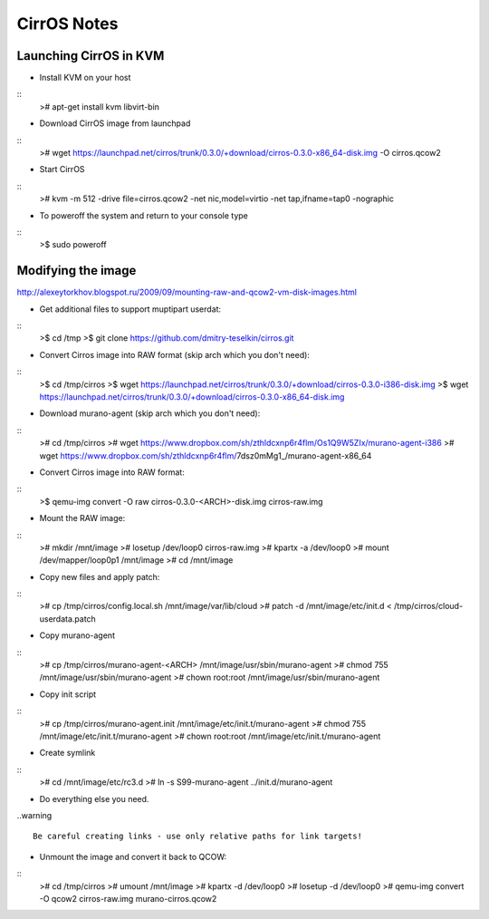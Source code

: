 CirrOS Notes
############


Launching CirrOS in KVM
=======================

* Install KVM on your host

::
	># apt-get install kvm libvirt-bin
..

* Download CirrOS image from launchpad

::
	># wget https://launchpad.net/cirros/trunk/0.3.0/+download/cirros-0.3.0-x86_64-disk.img -O cirros.qcow2
..

* Start CirrOS

::
	># kvm -m 512 -drive file=cirros.qcow2 -net nic,model=virtio -net tap,ifname=tap0 -nographic
..

* To poweroff the system and return to your console type

::
	>$ sudo poweroff
..

Modifying the image
===================

http://alexeytorkhov.blogspot.ru/2009/09/mounting-raw-and-qcow2-vm-disk-images.html

* Get additional files to support muptipart userdat:

::
	>$ cd /tmp
	>$ git clone https://github.com/dmitry-teselkin/cirros.git
..

* Convert Cirros image into RAW format (skip arch which you don't need):

::
	>$ cd /tmp/cirros
	>$ wget https://launchpad.net/cirros/trunk/0.3.0/+download/cirros-0.3.0-i386-disk.img
	>$ wget https://launchpad.net/cirros/trunk/0.3.0/+download/cirros-0.3.0-x86_64-disk.img
..

* Download murano-agent (skip arch which you don't need):

::
	># cd /tmp/cirros
	># wget https://www.dropbox.com/sh/zthldcxnp6r4flm/Os1Q9W5ZIx/murano-agent-i386
	># wget https://www.dropbox.com/sh/zthldcxnp6r4flm/7dsz0mMg1_/murano-agent-x86_64
..

* Convert Cirros image into RAW format:

::
	>$ qemu-img convert -O raw cirros-0.3.0-<ARCH>-disk.img cirros-raw.img
..

* Mount the RAW image:

::
	># mkdir /mnt/image
	># losetup /dev/loop0 cirros-raw.img
	># kpartx -a /dev/loop0
	># mount /dev/mapper/loop0p1 /mnt/image
	># cd /mnt/image
..

* Copy new files and apply patch:

::
	># cp /tmp/cirros/config.local.sh /mnt/image/var/lib/cloud
	># patch -d /mnt/image/etc/init.d < /tmp/cirros/cloud-userdata.patch
..

* Copy murano-agent

::
	># cp /tmp/cirros/murano-agent-<ARCH> /mnt/image/usr/sbin/murano-agent
	># chmod 755 /mnt/image/usr/sbin/murano-agent
	># chown root:root /mnt/image/usr/sbin/murano-agent
..

* Copy init script

::
	># cp /tmp/cirros/murano-agent.init /mnt/image/etc/init.t/murano-agent
	># chmod 755 /mnt/image/etc/init.t/murano-agent
	># chown root:root /mnt/image/etc/init.t/murano-agent
..

* Create symlink

::
	># cd /mnt/image/etc/rc3.d
	># ln -s S99-murano-agent ../init.d/murano-agent
..

* Do everything else you need.

..warning ::

	Be careful creating links - use only relative paths for link targets!
..

* Unmount the image and convert it back to QCOW:

::
	># cd /tmp/cirros
	># umount /mnt/image
	># kpartx -d /dev/loop0
	># losetup -d /dev/loop0
	># qemu-img convert -O qcow2 cirros-raw.img murano-cirros.qcow2
..

